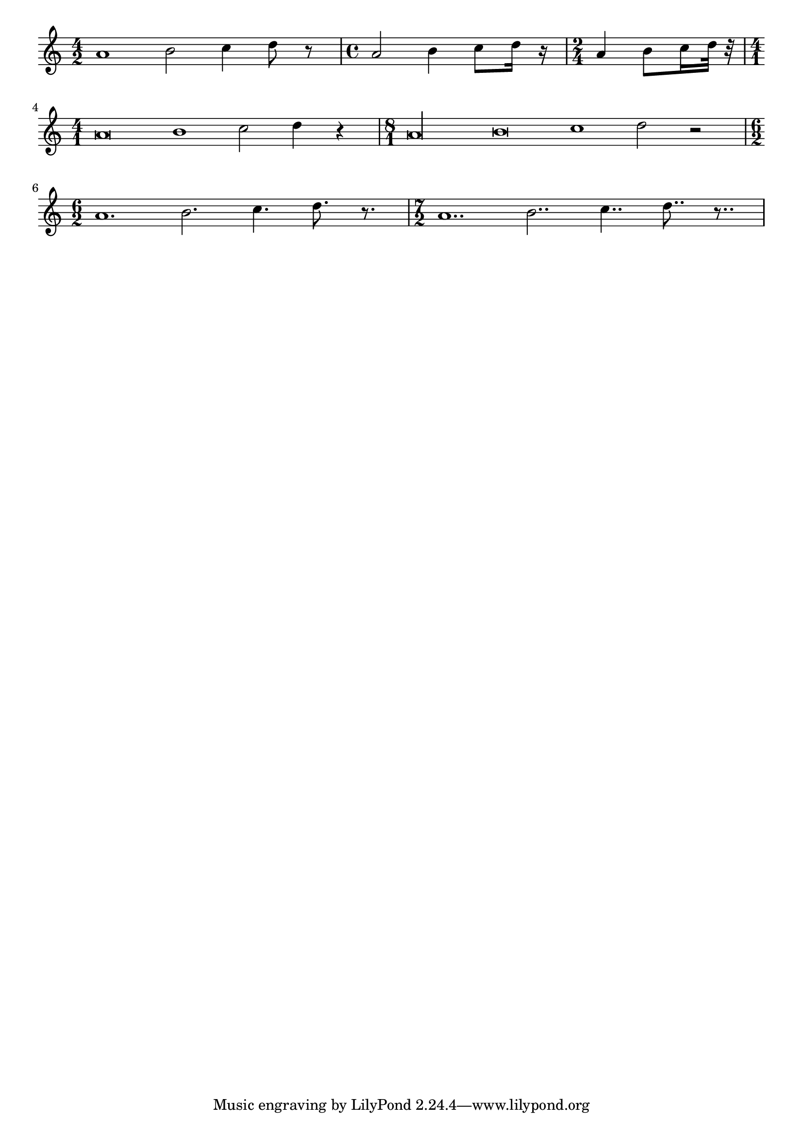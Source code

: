 %% DO NOT EDIT this file manually; it is automatically
%% generated from LSR http://lsr.di.unimi.it
%% Make any changes in LSR itself, or in Documentation/snippets/new/ ,
%% and then run scripts/auxiliar/makelsr.py
%%
%% This file is in the public domain.
\version "2.23.2"

\header {
  lsrtags = "rhythms"

  texidoc = "
@code{shiftDurations} can be used to change the note lengths of a piece
of music.

It takes two arguments - the scaling factor as a power of two, and the
number of dots to be added as a positive integer.

"
  doctitle = "Automatically change durations"
} % begin verbatim

\paper { indent = 0 }

music = \relative c'' { a1 b2 c4 d8 r }

\score {
  \new Voice {
    \time 4/2
    \music
    \time 4/4
    \shiftDurations #1 #0 { \music }
    \time 2/4
    \shiftDurations #2 #0 { \music }
    \time 4/1
    \shiftDurations #-1 #0 { \music }
    \time 8/1
    \shiftDurations #-2 #0 { \music }
    \time 6/2
    \shiftDurations #0 #1 { \music }
    \time 7/2
    \shiftDurations #0 #2 { \music }
  }
}
